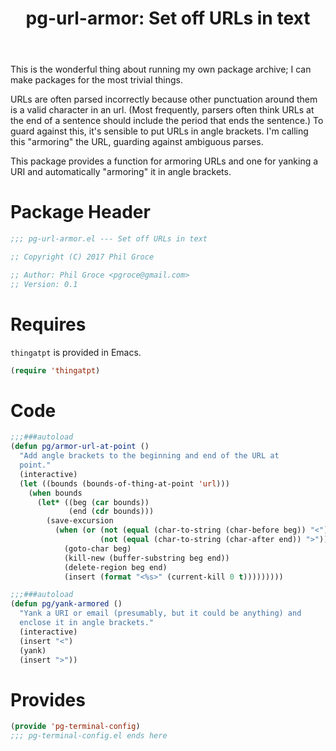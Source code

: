#+STYLE: <link rel="stylesheet" type="text/css" href="style.css">
#+STARTUP: indent
#+TITLE: pg-url-armor: Set off URLs in text

This is the wonderful thing about running my own package archive; I can make packages for the most trivial things.

URLs are often parsed incorrectly because other punctuation around them is a valid character in an url. (Most frequently, parsers often think URLs at the end of a sentence should include the period that ends the sentence.) To guard against this, it's sensible to put URLs in angle brackets. I'm calling this "armoring" the URL, guarding against ambiguous parses.

This package provides a function for armoring URLs and one for yanking a URI and automatically "armoring" it in angle brackets.

* Package Header

#+BEGIN_SRC emacs-lisp
  ;;; pg-url-armor.el --- Set off URLs in text

  ;; Copyright (C) 2017 Phil Groce

  ;; Author: Phil Groce <pgroce@gmail.com>
  ;; Version: 0.1
#+END_SRC


* Requires

=thingatpt= is provided in Emacs.

#+BEGIN_SRC emacs-lisp
  (require 'thingatpt)
#+END_SRC

* Code

#+BEGIN_SRC emacs-lisp
  ;;;###autoload
  (defun pg/armor-url-at-point ()
    "Add angle brackets to the beginning and end of the URL at
    point."
    (interactive)
    (let ((bounds (bounds-of-thing-at-point 'url)))
      (when bounds
        (let* ((beg (car bounds))
               (end (cdr bounds)))
          (save-excursion
            (when (or (not (equal (char-to-string (char-before beg)) "<"))
                      (not (equal (char-to-string (char-after end)) ">")))
              (goto-char beg)
              (kill-new (buffer-substring beg end))
              (delete-region beg end)
              (insert (format "<%s>" (current-kill 0 t)))))))))

  ;;;###autoload
  (defun pg/yank-armored ()
    "Yank a URI or email (presumably, but it could be anything) and
    enclose it in angle brackets."
    (interactive)
    (insert "<")
    (yank)
    (insert ">"))
#+END_SRC


* Provides

#+BEGIN_SRC emacs-lisp
  (provide 'pg-terminal-config)
  ;;; pg-terminal-config.el ends here
#+END_SRC
